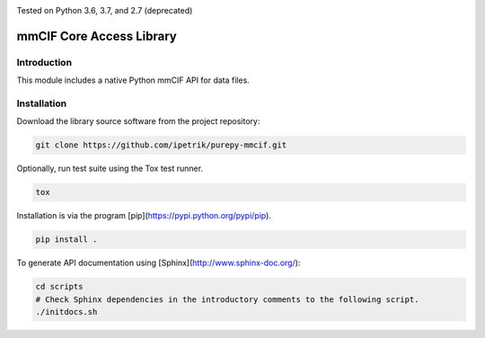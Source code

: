 .. image:: https://travis-ci.com/IPetrik/purepy-mmcif.svg?branch=master
    :target: https://travis-ci.com/IPetrik/purepy-mmcif
.. image:: https://coveralls.io/repos/github/IPetrik/purepy-mmcif/badge.svg?branch=master
    :target: https://coveralls.io/github/IPetrik/purepy-mmcif?branch=master

Tested on Python 3.6, 3.7, and 2.7 (deprecated)

mmCIF Core Access Library
=========================

Introduction
------------

This module includes a native Python mmCIF API for data files.

Installation
------------

Download the library source software from the project repository:

.. code-block:: bash

   git clone https://github.com/ipetrik/purepy-mmcif.git

Optionally, run test suite using the Tox test runner. 

.. code-block:: bash

   tox

Installation is via the program [pip](https://pypi.python.org/pypi/pip).

.. code-block:: bash

   pip install .

To generate API documentation using [Sphinx](http://www.sphinx-doc.org/):

.. code-block:: bash

   cd scripts
   # Check Sphinx dependencies in the introductory comments to the following script.
   ./initdocs.sh
